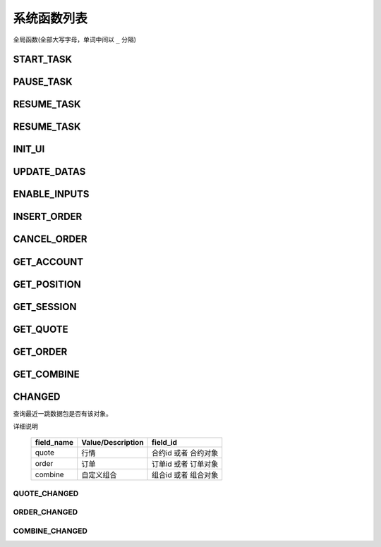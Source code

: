 .. _functions:

==============================
系统函数列表
==============================


全局函数(全部大写字母，单词中间以 ``_`` 分隔)

START_TASK
------------------------------

PAUSE_TASK
------------------------------

RESUME_TASK
------------------------------

RESUME_TASK
------------------------------

INIT_UI
------------------------------

UPDATE_DATAS
------------------------------

ENABLE_INPUTS
------------------------------

INSERT_ORDER
------------------------------

CANCEL_ORDER
------------------------------

GET_ACCOUNT
------------------------------

GET_POSITION
------------------------------

GET_SESSION
------------------------------

GET_QUOTE
------------------------------

GET_ORDER
------------------------------

GET_COMBINE
------------------------------


CHANGED
--------------------------------------------------
查询最近一跳数据包是否有该对象。

.. js:function:: CHANGED(field_name, field_id)

    :param string field_name: 对象字段名, 内容见下表 type
    :param field_id: 对象字段唯一标识，object 或者 id
    :returns: true or false.

详细说明

    =========== ================= ===================
    field_name  Value/Description field_id
    =========== ================= ===================
    quote       行情               合约id 或者 合约对象
    order       订单               订单id 或者 订单对象
    combine     自定义组合          组合id 或者 组合对象
    =========== ================= ===================

QUOTE_CHANGED
~~~~~~~~~~~~~~~~~~~~~~~~~~~~~~~~~~~~~~~~~~~~~~~~~~
.. js:function:: QUOTE_CHANGED(id)

   查询最近一跳数据包是否有某个合约的行情。

   :param id: 合约id 或者 合约对象
   :returns: true or false.

ORDER_CHANGED
~~~~~~~~~~~~~~~~~~~~~~~~~~~~~~~~~~~~~~~~~~~~~~~~~~ 
.. js:function:: ORDER_CHANGED(id)

   查询最近一跳数据包是否有某个订单。

   :param id: 订单id 或者 订单对象
   :returns: true or false.       

COMBINE_CHANGED
~~~~~~~~~~~~~~~~~~~~~~~~~~~~~~~~~~~~~~~~~~~~~~~~~~
.. js:function:: COMBINE_CHANGED(id)

   查询最近一跳数据包是否有某个自定义组合。

   :param id: 自定义组合id 或者 组合对象
   :returns: true or false.       
